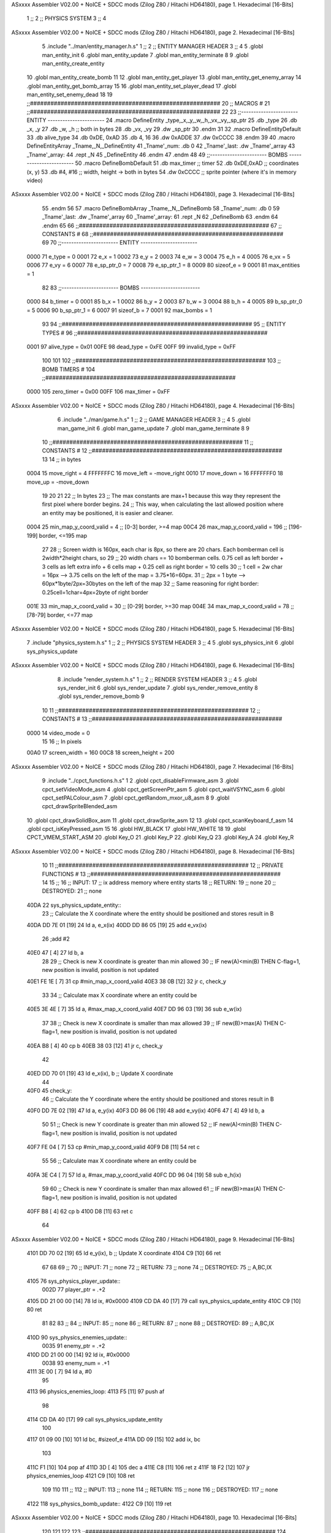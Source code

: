 ASxxxx Assembler V02.00 + NoICE + SDCC mods  (Zilog Z80 / Hitachi HD64180), page 1.
Hexadecimal [16-Bits]



                              1 ;;
                              2 ;;  PHYSICS SYSTEM
                              3 ;;
                              4 
ASxxxx Assembler V02.00 + NoICE + SDCC mods  (Zilog Z80 / Hitachi HD64180), page 2.
Hexadecimal [16-Bits]



                              5 .include "../man/entity_manager.h.s"
                              1 ;;
                              2 ;;  ENTITY MANAGER HEADER
                              3 ;;
                              4 
                              5 .globl  man_entity_init
                              6 .globl  man_entity_update
                              7 .globl  man_entity_terminate
                              8 
                              9 .globl  man_entity_create_entity
                             10 .globl  man_entity_create_bomb
                             11 
                             12 .globl  man_entity_get_player
                             13 .globl  man_entity_get_enemy_array
                             14 .globl  man_entity_get_bomb_array
                             15 
                             16 .globl  man_entity_set_player_dead
                             17 .globl  man_entity_set_enemy_dead
                             18 
                             19 ;;########################################################
                             20 ;;                        MACROS                         #              
                             21 ;;########################################################
                             22 
                             23 ;;-----------------------  ENTITY  -----------------------
                             24 .macro DefineEntity _type,_x,_y,_w,_h,_vx,_vy,_sp_ptr
                             25     .db _type
                             26     .db _x, _y
                             27     .db _w, _h      ;; both in bytes
                             28     .db _vx, _vy    
                             29     .dw _sp_ptr
                             30 .endm
                             31 
                             32 .macro DefineEntityDefault
                             33     .db alive_type
                             34     .db 0xDE, 0xAD
                             35     .db 4, 16  
                             36     .dw 0xADDE 
                             37     .dw 0xCCCC
                             38 .endm
                             39 
                             40 .macro DefineEntityArray _Tname,_N,_DefineEntity
                             41     _Tname'_num:    .db 0    
                             42     _Tname'_last:   .dw _Tname'_array
                             43     _Tname'_array: 
                             44     .rept _N    
                             45         _DefineEntity
                             46     .endm
                             47 .endm
                             48 
                             49 ;;-----------------------  BOMBS  ------------------------
                             50 .macro DefineBombDefault    
                             51     .db max_timer   ;; timer    
                             52     .db 0xDE,0xAD   ;; coordinates (x, y)
                             53     .db #4, #16     ;; width, height -> both in bytes    
                             54     .dw 0xCCCC      ;; sprite  pointer (where it's in memory video)
ASxxxx Assembler V02.00 + NoICE + SDCC mods  (Zilog Z80 / Hitachi HD64180), page 3.
Hexadecimal [16-Bits]



                             55 .endm
                             56 
                             57 .macro DefineBombArray _Tname,_N,_DefineBomb
                             58     _Tname'_num:    .db 0    
                             59     _Tname'_last:   .dw _Tname'_array
                             60     _Tname'_array: 
                             61     .rept _N    
                             62         _DefineBomb
                             63     .endm
                             64 .endm
                             65 
                             66 ;;########################################################
                             67 ;;                       CONSTANTS                       #             
                             68 ;;########################################################
                             69 
                             70 ;;-----------------------  ENTITY  -----------------------
                     0000    71 e_type = 0
                     0001    72 e_x = 1
                     0002    73 e_y = 2
                     0003    74 e_w = 3
                     0004    75 e_h = 4
                     0005    76 e_vx = 5
                     0006    77 e_vy = 6
                     0007    78 e_sp_ptr_0 = 7
                     0008    79 e_sp_ptr_1 = 8
                     0009    80 sizeof_e = 9
                     0001    81 max_entities = 1
                             82 
                             83 ;;-----------------------  BOMBS  ------------------------
                     0000    84 b_timer = 0
                     0001    85 b_x = 1
                     0002    86 b_y = 2
                     0003    87 b_w = 3
                     0004    88 b_h = 4
                     0005    89 b_sp_ptr_0 = 5
                     0006    90 b_sp_ptr_1 = 6
                     0007    91 sizeof_b = 7
                     0001    92 max_bombs = 1
                             93 
                             94 ;;########################################################
                             95 ;;                      ENTITY TYPES                     #             
                             96 ;;########################################################
                     0001    97 alive_type = 0x01
                     00FE    98 dead_type = 0xFE
                     00FF    99 invalid_type = 0xFF
                            100 
                            101 
                            102 ;;########################################################
                            103 ;;                       BOMB TIMERS                     #             
                            104 ;;########################################################
                     0000   105 zero_timer = 0x00
                     00FF   106 max_timer = 0xFF
ASxxxx Assembler V02.00 + NoICE + SDCC mods  (Zilog Z80 / Hitachi HD64180), page 4.
Hexadecimal [16-Bits]



                              6 .include "../man/game.h.s"
                              1 ;;
                              2 ;;  GAME MANAGER HEADER
                              3 ;;
                              4 
                              5 .globl  man_game_init
                              6 .globl  man_game_update
                              7 .globl  man_game_terminate
                              8 
                              9 
                             10 ;;########################################################
                             11 ;;                       CONSTANTS                       #             
                             12 ;;########################################################
                             13 
                             14 ;; in bytes
                     0004    15 move_right = 4
                     FFFFFFFC    16 move_left = -move_right
                     0010    17 move_down = 16
                     FFFFFFF0    18 move_up = -move_down
                             19 
                             20 
                             21 
                             22 ;;  In bytes
                             23 ;;  The max constants are max+1 because this way they represent the first pixel where border begins.
                             24 ;;  This way, when calculating the last allowed position where an entity may be positioned, it is easier and cleaner.
                     0004    25 min_map_y_coord_valid = 4     ;;  [0-3] border, >=4 map
                     00C4    26 max_map_y_coord_valid = 196    ;;  [196-199] border, <=195 map
                             27 
                             28 ;;  Screen width is 160px, each char is 8px, so there are 20 chars. Each bomberman cell is 2width*2height chars, so
                             29 ;;  20 width chars == 10 bomberman cells. 0.75 cell as left border + 3 cells as left extra info + 6 cells map + 0.25 cell as right border = 10 cells
                             30 ;;  1 cell = 2w char = 16px --> 3.75 cells on the left of the map = 3.75*16=60px. 
                             31 ;;  2px = 1 byte  --> 60px*1byte/2px=30bytes on the left of the map
                             32 ;;  Same reasoning for right border: 0.25cell=1char=4px=2byte of right border
                     001E    33 min_map_x_coord_valid = 30      ;;  [0-29] border, >=30 map
                     004E    34 max_map_x_coord_valid = 78    ;;  [78-79] border, <=77 map
ASxxxx Assembler V02.00 + NoICE + SDCC mods  (Zilog Z80 / Hitachi HD64180), page 5.
Hexadecimal [16-Bits]



                              7 .include "physics_system.h.s"
                              1 ;;
                              2 ;;  PHYSICS SYSTEM HEADER
                              3 ;;
                              4 
                              5 .globl  sys_physics_init
                              6 .globl  sys_physics_update
ASxxxx Assembler V02.00 + NoICE + SDCC mods  (Zilog Z80 / Hitachi HD64180), page 6.
Hexadecimal [16-Bits]



                              8 .include "render_system.h.s"
                              1 ;;
                              2 ;;  RENDER SYSTEM HEADER
                              3 ;;
                              4 
                              5 .globl  sys_render_init
                              6 .globl  sys_render_update
                              7 .globl  sys_render_remove_entity
                              8 .globl  sys_render_remove_bomb
                              9 
                             10 
                             11 ;;########################################################
                             12 ;;                       CONSTANTS                       #             
                             13 ;;########################################################
                     0000    14 video_mode = 0
                             15 
                             16 ;;  In pixels
                     00A0    17 screen_width = 160
                     00C8    18 screen_height = 200
ASxxxx Assembler V02.00 + NoICE + SDCC mods  (Zilog Z80 / Hitachi HD64180), page 7.
Hexadecimal [16-Bits]



                              9 .include "../cpct_functions.h.s"
                              1 
                              2 .globl  cpct_disableFirmware_asm
                              3 .globl  cpct_setVideoMode_asm
                              4 .globl  cpct_getScreenPtr_asm
                              5 .globl  cpct_waitVSYNC_asm
                              6 .globl  cpct_setPALColour_asm
                              7 .globl  cpct_getRandom_mxor_u8_asm
                              8 
                              9 .globl  cpct_drawSpriteBlended_asm
                             10 .globl  cpct_drawSolidBox_asm
                             11 .globl  cpct_drawSprite_asm
                             12 
                             13 .globl  cpct_scanKeyboard_f_asm
                             14 .globl  cpct_isKeyPressed_asm
                             15 
                             16 .globl  HW_BLACK
                             17 .globl  HW_WHITE
                             18 
                             19 .globl  CPCT_VMEM_START_ASM
                             20 .globl  Key_O
                             21 .globl  Key_P
                             22 .globl  Key_Q
                             23 .globl  Key_A
                             24 .globl  Key_R
ASxxxx Assembler V02.00 + NoICE + SDCC mods  (Zilog Z80 / Hitachi HD64180), page 8.
Hexadecimal [16-Bits]



                             10 
                             11 ;;########################################################
                             12 ;;                   PRIVATE FUNCTIONS                   #             
                             13 ;;########################################################
                             14 
                             15 ;;
                             16 ;;  INPUT:
                             17 ;;    ix  address memory where entity starts
                             18 ;;  RETURN: 
                             19 ;;    none
                             20 ;;  DESTROYED:
                             21 ;;    none
   40DA                      22 sys_physics_update_entity::
                             23   ;; Calculate the X coordinate where the entity should be positioned and stores result in B
   40DA DD 7E 01      [19]   24   ld    a, e_x(ix)
   40DD DD 86 05      [19]   25   add   e_vx(ix)
                             26   ;add   #2
   40E0 47            [ 4]   27   ld    b, a
                             28 
                             29   ;; Check is new X coordinate is greater than min allowed
                             30   ;; IF new(A)<min(B) THEN C-flag=1, new position is invalid, position is not updated
   40E1 FE 1E         [ 7]   31   cp    #min_map_x_coord_valid
   40E3 38 0B         [12]   32   jr    c, check_y
                             33 
                             34   ;; Calculate max X coordinate where an entity could be
   40E5 3E 4E         [ 7]   35   ld    a, #max_map_x_coord_valid
   40E7 DD 96 03      [19]   36   sub   e_w(ix)  
                             37 
                             38   ;; Check is new X coordinate is smaller than max allowed
                             39   ;; IF new(B)>max(A) THEN C-flag=1, new position is invalid, position is not updated
   40EA B8            [ 4]   40   cp    b
   40EB 38 03         [12]   41   jr    c, check_y
                             42 
   40ED DD 70 01      [19]   43   ld    e_x(ix), b    ;; Update X coordinate
                             44 
   40F0                      45 check_y:
                             46   ;; Calculate the Y coordinate where the entity should be positioned and stores result in B
   40F0 DD 7E 02      [19]   47   ld    a, e_y(ix)
   40F3 DD 86 06      [19]   48   add   e_vy(ix)
   40F6 47            [ 4]   49   ld    b, a
                             50 
                             51   ;; Check is new Y coordinate is greater than min allowed
                             52   ;; IF new(A)<min(B) THEN C-flag=1, new position is invalid, position is not updated
   40F7 FE 04         [ 7]   53   cp    #min_map_y_coord_valid
   40F9 D8            [11]   54   ret   c
                             55 
                             56   ;; Calculate max X coordinate where an entity could be
   40FA 3E C4         [ 7]   57   ld    a, #max_map_y_coord_valid
   40FC DD 96 04      [19]   58   sub   e_h(ix)  
                             59 
                             60   ;; Check is new Y coordinate is smaller than max allowed
                             61   ;; IF new(B)>max(A) THEN C-flag=1, new position is invalid, position is not updated
   40FF B8            [ 4]   62   cp    b
   4100 D8            [11]   63   ret   c
                             64   
ASxxxx Assembler V02.00 + NoICE + SDCC mods  (Zilog Z80 / Hitachi HD64180), page 9.
Hexadecimal [16-Bits]



   4101 DD 70 02      [19]   65   ld    e_y(ix), b    ;; Update X coordinate
   4104 C9            [10]   66   ret
                             67 
                             68 
                             69 ;;
                             70 ;;  INPUT:
                             71 ;;    none
                             72 ;;  RETURN: 
                             73 ;;    none
                             74 ;;  DESTROYED:
                             75 ;;    A,BC,IX
   4105                      76 sys_physics_player_update::
                     002D    77   player_ptr = .+2
   4105 DD 21 00 00   [14]   78   ld    ix, #0x0000  
   4109 CD DA 40      [17]   79   call  sys_physics_update_entity
   410C C9            [10]   80   ret
                             81 
                             82 
                             83 ;;
                             84 ;;  INPUT:
                             85 ;;    none
                             86 ;;  RETURN: 
                             87 ;;    none
                             88 ;;  DESTROYED:
                             89 ;;    A,BC,IX
   410D                      90 sys_physics_enemies_update::
                     0035    91   enemy_ptr = .+2
   410D DD 21 00 00   [14]   92   ld    ix, #0x0000
                     0038    93   enemy_num = .+1
   4111 3E 00         [ 7]   94   ld     a, #0
                             95 
   4113                      96 physics_enemies_loop:
   4113 F5            [11]   97   push  af
                             98   
   4114 CD DA 40      [17]   99   call  sys_physics_update_entity
                            100 
   4117 01 09 00      [10]  101   ld    bc, #sizeof_e
   411A DD 09         [15]  102   add   ix, bc
                            103 
   411C F1            [10]  104   pop   af
   411D 3D            [ 4]  105   dec   a
   411E C8            [11]  106   ret   z
   411F 18 F2         [12]  107   jr    physics_enemies_loop
   4121 C9            [10]  108   ret
                            109 
                            110 
                            111 ;;
                            112 ;;  INPUT:
                            113 ;;    none
                            114 ;;  RETURN: 
                            115 ;;    none
                            116 ;;  DESTROYED:
                            117 ;;    none
   4122                     118 sys_physics_bomb_update::
   4122 C9            [10]  119   ret
ASxxxx Assembler V02.00 + NoICE + SDCC mods  (Zilog Z80 / Hitachi HD64180), page 10.
Hexadecimal [16-Bits]



                            120 
                            121 
                            122 
                            123 ;;########################################################
                            124 ;;                   PUBLIC FUNCTIONS                    #             
                            125 ;;########################################################
                            126 
                            127 ;;
                            128 ;;  none
                            129 ;;  INPUT:
                            130 ;;    none
                            131 ;;  RETURN: 
                            132 ;;    none
                            133 ;;  DESTROYED:
                            134 ;;    none
   4123                     135 sys_physics_init::
   4123 CD C3 43      [17]  136   call  man_entity_get_player
   4126 DD 22 07 41   [20]  137   ld    (player_ptr), ix
                            138 
   412A CD C8 43      [17]  139   call  man_entity_get_enemy_array
   412D DD 22 0F 41   [20]  140   ld    (enemy_ptr), ix
   4131 32 12 41      [13]  141   ld    (enemy_num), a
   4134 C9            [10]  142   ret
                            143 
                            144 
   4135                     145 sys_physics_update::
   4135 CD 05 41      [17]  146   call  sys_physics_player_update
   4138 CD 0D 41      [17]  147   call  sys_physics_enemies_update
   413B CD 22 41      [17]  148   call  sys_physics_bomb_update
   413E C9            [10]  149   ret
                            150   
